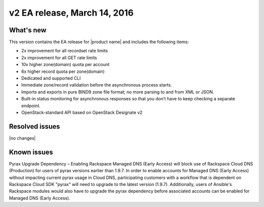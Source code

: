 .. _RN_20160314:

v2 EA release, March 14, 2016 
-----------------------------------------------------

What's new
~~~~~~~~~~
This version contains the EA release for |product name| and includes the following items: 

- 2x improvement for all recordset rate limits
- 2x improvement for all GET rate limits
- 10x higher zone(domain) quota per account 
- 6x higher record quota per zone(domain) 
- Dedicated and supported CLI
- Immediate zone/record validation before the asynchronous process starts.
- Imports and exports in pure BIND9 zone file format; no more parsing to and from XML or 
  JSON.
- Built-in status monitoring for asynchronous responses so that you don’t have to keep 
  checking a separate endpoint.
- OpenStack-standard API based on OpenStack Designate v2

Resolved issues
~~~~~~~~~~~~~~~

|no changes|

Known issues
~~~~~~~~~~~~

Pyrax Upgrade Dependency – Enabling Rackspace Managed DNS (Early Access) will block use of 
Rackspace Cloud DNS (Production) for users of pyrax versions earlier than 1.9.7.  In order 
to enable accounts for Managed DNS (Early Access) without impacting current pyrax usage in 
Cloud DNS, participating customers with a workflow that is dependent on Rackspace Cloud 
SDK "pyrax” will need to upgrade to the latest version (1.9.7).  Additionally, users of 
Ansible's Rackspace modules would also have to upgrade the pyrax dependency before 
associated accounts can be enabled for Managed DNS (Early Access).

